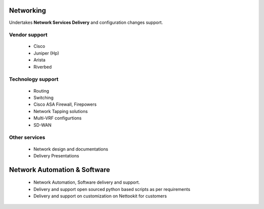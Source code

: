 
Networking
==============

Undertakes **Network Services Delivery** and configuration changes support.

Vendor support 
--------------
    * Cisco
    * Juniper (Hp)
    * Arista
    * Riverbed
    
    
Technology support
--------------------
    * Routing
    * Switching
    * Cisco ASA Firewall, Firepowers
    * Network Tapping solutions
    * Multi-VRF configurtions
    * SD-WAN

Other services
--------------
    * Network design and documentations
    * Delivery Presentations



Network Automation & Software
=============================

    * Network Automation, Software delivery and support.
    * Delivery and support open sourced python based scripts as per requirements
    * Delivery and support on customization on Nettookit for customers
